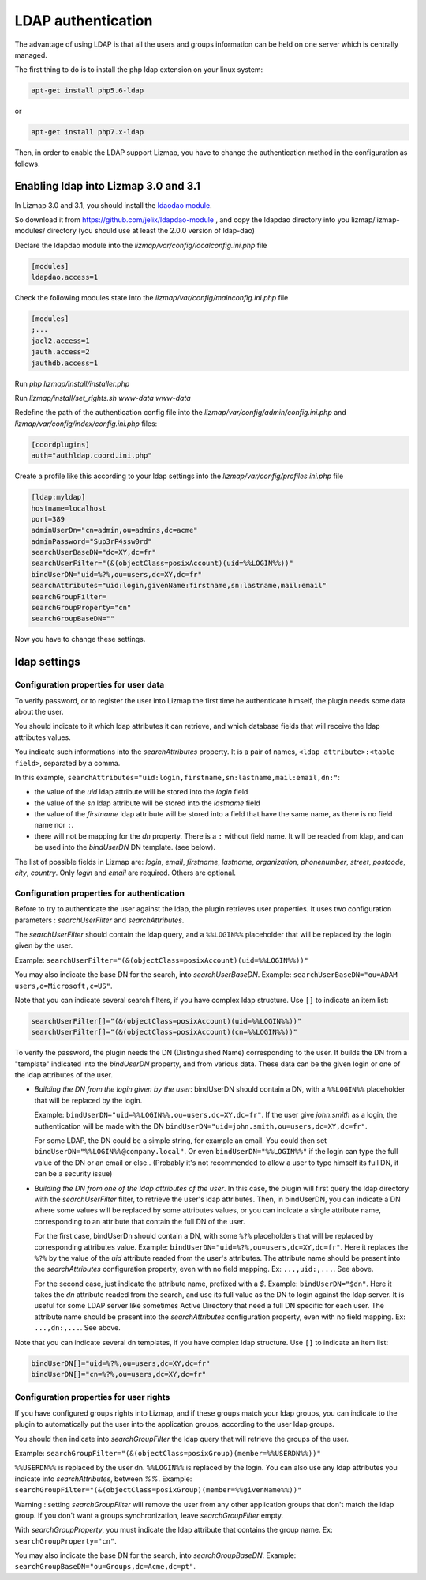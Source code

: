 ====================
LDAP authentication
====================

The advantage of using LDAP is that all the users and groups information can be held on one server which is centrally managed.

The first thing to do is to install the php ldap extension on your linux system:

.. code-block:: bash

   apt-get install php5.6-ldap

or

.. code-block:: bash

   apt-get install php7.x-ldap


Then, in order to enable the LDAP support Lizmap, you have to change the
authentication method in the configuration as follows.

Enabling ldap into Lizmap 3.0 and 3.1
======================================

In Lizmap 3.0 and 3.1, you should install the `ldaodao module <https://github.com/jelix/ldapdao-module>`_.

So download it from https://github.com/jelix/ldapdao-module , and copy the ldapdao
directory into you lizmap/lizmap-modules/ directory (you should use at least
the 2.0.0 version of ldap-dao)

Declare the ldapdao module into the *lizmap/var/config/localconfig.ini.php* file

.. code-block:: ini

   [modules]
   ldapdao.access=1

Check the following modules state into the *lizmap/var/config/mainconfig.ini.php* file

.. code-block:: ini

   [modules]
   ;...
   jacl2.access=1
   jauth.access=2
   jauthdb.access=1

Run *php lizmap/install/installer.php*

Run *lizmap/install/set_rights.sh www-data www-data*

Redefine the path of the authentication config file into the *lizmap/var/config/admin/config.ini.php*
and *lizmap/var/config/index/config.ini.php* files:

.. code-block:: ini

   [coordplugins]
   auth="authldap.coord.ini.php"


Create a profile like this according to your ldap settings into the *lizmap/var/config/profiles.ini.php* file

.. code-block:: ini

   [ldap:myldap]
   hostname=localhost
   port=389
   adminUserDn="cn=admin,ou=admins,dc=acme"
   adminPassword="Sup3rP4ssw0rd"
   searchUserBaseDN="dc=XY,dc=fr"
   searchUserFilter="(&(objectClass=posixAccount)(uid=%%LOGIN%%))"
   bindUserDN="uid=%?%,ou=users,dc=XY,dc=fr"
   searchAttributes="uid:login,givenName:firstname,sn:lastname,mail:email"
   searchGroupFilter=
   searchGroupProperty="cn"
   searchGroupBaseDN=""


Now you have to change these settings.


ldap settings
=============


Configuration properties for user data
--------------------------------------

To verify password, or to register the user into Lizmap the first time he
authenticate himself, the plugin needs some data about the user.

You should indicate to it which ldap attributes it can retrieve, and which
database fields that will receive the ldap attributes values.

You indicate such informations into the `searchAttributes` property. It is a
pair of names, ``<ldap attribute>:<table field>``, separated by a comma.

In this example, ``searchAttributes="uid:login,firstname,sn:lastname,mail:email,dn:"``:

- the value of the `uid` ldap attribute will be stored into the `login` field
- the value of the `sn` ldap attribute will be stored into the `lastname` field
- the value of the `firstname` ldap attribute will be stored into a field that
  have the same name, as there is no field name nor ``:``.
- there will not be mapping for the `dn` property. There is a ``:`` without field name.
  It will be readed from ldap, and can be used into the `bindUserDN` DN template.
  (see below).

The list of possible fields in Lizmap are: `login`, `email`,  `firstname`,
`lastname`,  `organization`,  `phonenumber`, `street`, `postcode`, `city`,
`country`. Only  `login` and `email` are required. Others are optional.


Configuration properties for authentication
-------------------------------------------

Before to try to authenticate the user against the ldap, the plugin retrieves
user properties. It uses two configuration parameters : `searchUserFilter`
and `searchAttributes`.

The `searchUserFilter` should contain the ldap query, and a ``%%LOGIN%%`` placeholder
that will be replaced by the login given by the user.

Example: ``searchUserFilter="(&(objectClass=posixAccount)(uid=%%LOGIN%%))"``

You may also indicate the base DN for the search, into `searchUserBaseDN`. Example:
``searchUserBaseDN="ou=ADAM users,o=Microsoft,c=US"``.

Note that you can indicate several search filters, if you have
complex ldap structure. Use ``[]`` to indicate an item list:

.. code-block:: ini

    searchUserFilter[]="(&(objectClass=posixAccount)(uid=%%LOGIN%%))"
    searchUserFilter[]="(&(objectClass=posixAccount)(cn=%%LOGIN%%))"


To verify the password, the plugin needs the DN (Distinguished Name) corresponding
to the user. It builds the DN from a "template" indicated into the `bindUserDN`
property, and from various data. These data can be the given login or one of
the ldap attributes of the user.

- *Building the DN from the login given by the user*: bindUserDN should contain
  a DN, with a ``%%LOGIN%%`` placeholder that will be replaced by the login.

  Example: ``bindUserDN="uid=%%LOGIN%%,ou=users,dc=XY,dc=fr"``. If the user
  give `john.smith` as a login, the authentication will be made with the DN
  ``bindUserDN="uid=john.smith,ou=users,dc=XY,dc=fr"``.

  For some LDAP, the DN could be a simple string, for example an email.
  You could then set ``bindUserDN="%%LOGIN%%@company.local"``. Or even
  ``bindUserDN="%%LOGIN%%"`` if the login can type the full value of
  the DN or an email or else.. (Probably it's not recommended to allow
  a user to type himself its full DN, it can be a security issue)

- *Building the DN from one of the ldap attributes of the user*.
  In this case, the plugin will first query the ldap directory with the
  `searchUserFilter` filter, to retrieve the user's ldap attributes.
  Then, in bindUserDN, you can indicate a DN where some values will be replaced
  by some attributes values, or you can indicate a single attribute name,
  corresponding to an attribute that contain the full DN of the user.

  For the first case, bindUserDn should contain a DN, with some ``%?%`` placeholders
  that will be replaced by corresponding attributes value. Example:
  ``bindUserDN="uid=%?%,ou=users,dc=XY,dc=fr"``. Here it replaces the ``%?%`` by the
  value of the `uid` attribute readed from the user's attributes.
  The attribute name should be present into the `searchAttributes`
  configuration property, even with no field mapping. Ex: ``...,uid:,...``. See above.

  For the second case, just indicate the attribute name, prefixed with a `$`.
  Example: ``bindUserDN="$dn"``. Here it takes the `dn` attribute readed from
  the search, and use its full value as the DN to login against the ldap server.
  It is useful for some LDAP server like sometimes Active Directory that need a
  full DN specific for each user.
  The attribute name should be present into the `searchAttributes`
  configuration property, even with no field mapping. Ex: ``...,dn:,...``. See above.

Note that you can indicate several dn templates, if you have
complex ldap structure. Use ``[]`` to indicate an item list:

.. code-block:: ini

    bindUserDN[]="uid=%?%,ou=users,dc=XY,dc=fr"
    bindUserDN[]="cn=%?%,ou=users,dc=XY,dc=fr"

Configuration properties for user rights
----------------------------------------

If you have configured groups rights into Lizmap, and if these
groups match your ldap groups, you can indicate to the plugin to automatically
put the user into the application groups, according to the user ldap groups.

You should then indicate into `searchGroupFilter` the ldap query that will
retrieve the groups of the user.

Example: ``searchGroupFilter="(&(objectClass=posixGroup)(member=%%USERDN%%))"``

``%%USERDN%%`` is replaced by the user dn. ``%%LOGIN%%`` is replaced by the login.
You can also use any ldap attributes you indicate into `searchAttributes`,
between `%%`. Example: ``searchGroupFilter="(&(objectClass=posixGroup)(member=%%givenName%%))"``

Warning : setting `searchGroupFilter` will remove the user from any other
application groups that don't match the ldap group. If you don't want
a groups synchronization, leave `searchGroupFilter` empty.

With `searchGroupProperty`, you must indicate the ldap attribute that
contains the group name. Ex: ``searchGroupProperty="cn"``.

You may also indicate the base DN for the search, into `searchGroupBaseDN`. Example:
``searchGroupBaseDN="ou=Groups,dc=Acme,dc=pt"``.

